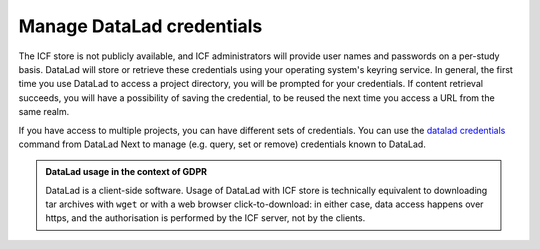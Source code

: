 .. _dl-credentials:

Manage DataLad credentials
--------------------------

The ICF store is not publicly available, and ICF administrators will
provide user names and passwords on a per-study basis.  DataLad will
store or retrieve these credentials using your operating system's
keyring service. In general, the first time you use DataLad to access
a project directory, you will be prompted for your credentials. If
content retrieval succeeds, you will have a possibility of saving the
credential, to be reused the next time you access a URL from the same
realm.

If you have access to multiple projects, you can have different sets
of credentials. You can use the `datalad credentials`_ command from
DataLad Next to manage (e.g. query, set or remove) credentials known
to DataLad.

.. admonition:: DataLad usage in the context of GDPR

   DataLad is a client-side software. Usage of DataLad with ICF store
   is technically equivalent to downloading tar archives with ``wget``
   or with a web browser click-to-download: in either case, data
   access happens over https, and the authorisation is performed by
   the ICF server, not by the clients.

.. _datalad credentials: http://docs.datalad.org/projects/next/en/latest/generated/man/datalad-credentials.html
